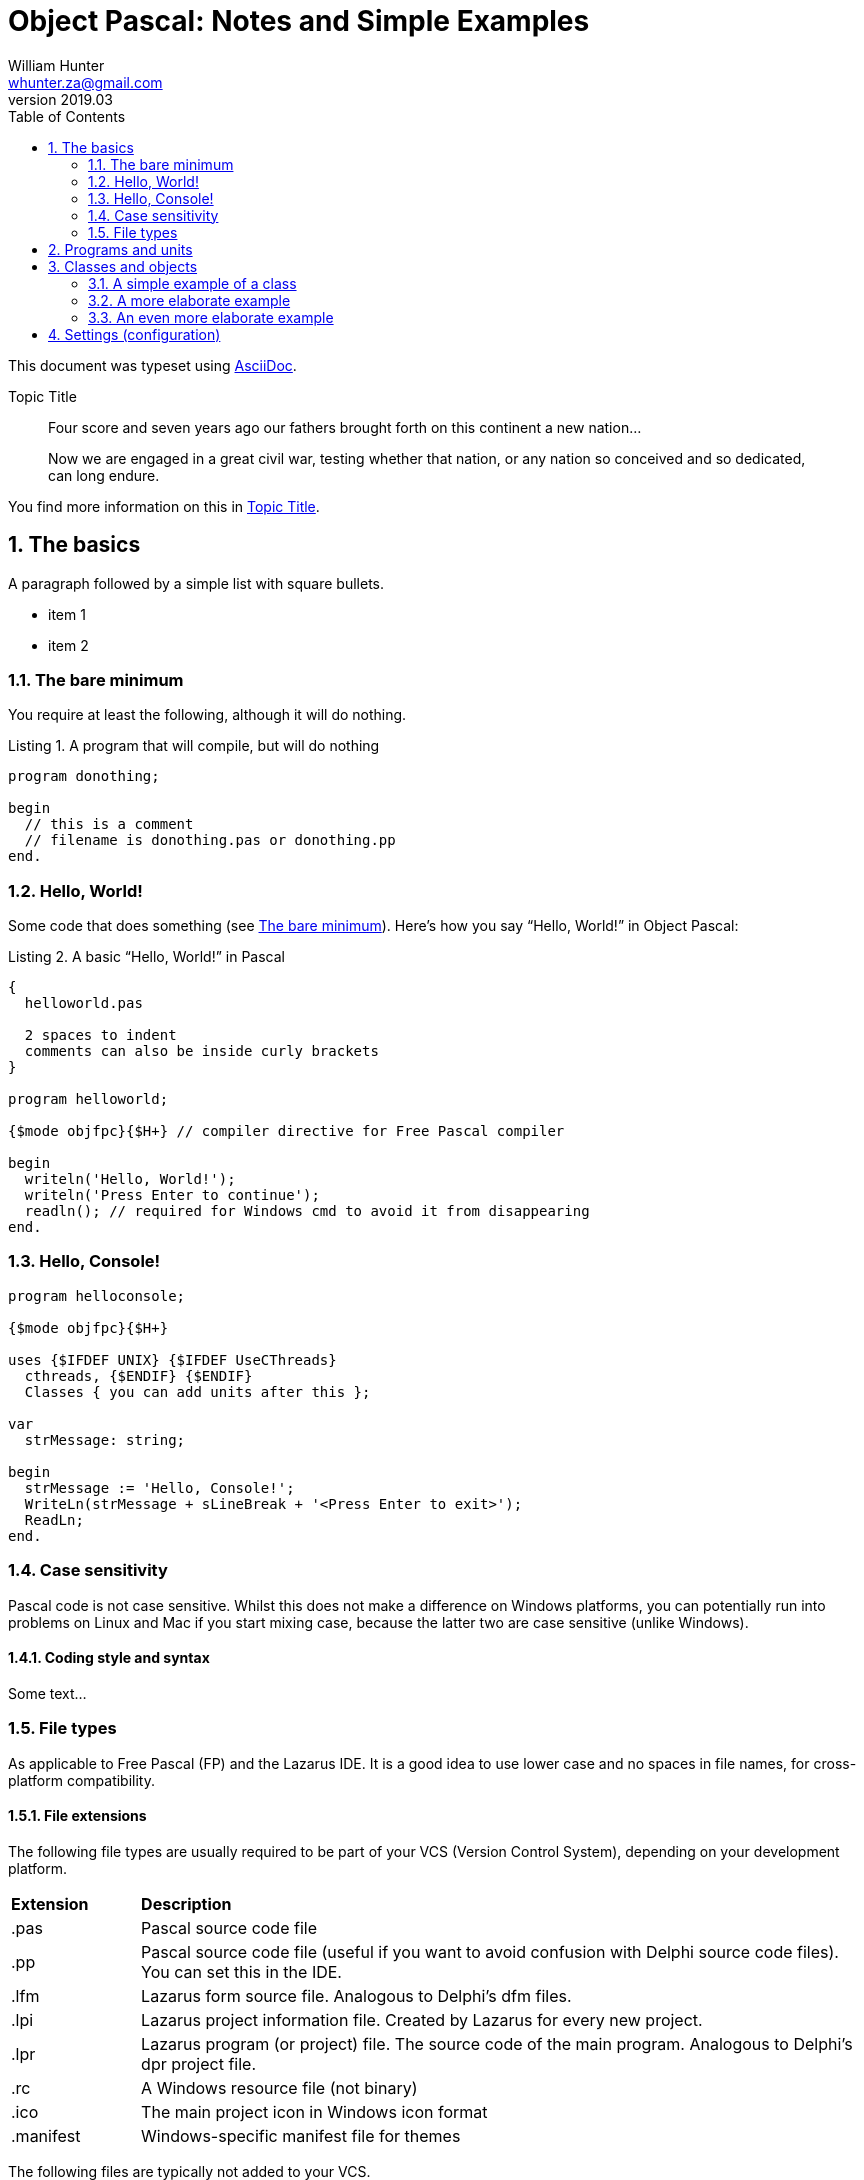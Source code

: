 = Object Pascal: Notes and Simple Examples 
:revnumber: 2019.03
:revmark: First issue
:author: William Hunter
:email: whunter.za@gmail.com
:doctype: book
// Generate a table of contents
:toc:
:sectnums:
:sectnumlevels: 4
:reproducible:
:rouge-linenums-mode: table
:source-highlighter: rouge
:listing-caption: Listing
// Uncomment next line to set page size (default is A4)
//:pdf-page-size: Letter

This document was typeset using http://asciidoc.org[AsciiDoc].

.Topic Title                                               
[[yourId]]                                                 
//[yourstyle]                                                
____
Four score and seven years ago our fathers brought forth
on this continent a new nation...

Now we are engaged in a great civil war, testing whether
that nation, or any nation so conceived and so dedicated,
can long endure.
____

You find more information on this in <<yourId>>.

== The basics
A paragraph followed by a simple list with square bullets.

[square]
* item 1
* item 2

[[DoNothing]]
=== The bare minimum
You require at least the following, although it will do nothing.

.A program that will compile, but will do nothing
[source, pascal]
----
program donothing;

begin
  // this is a comment
  // filename is donothing.pas or donothing.pp  
end.
----

=== Hello, World!
Some code that does something (see <<DoNothing>>).
Here's how you say "`Hello, World!`" in Object Pascal:

.A basic "`Hello, World!`" in Pascal
[source, pascal, numbered]
----
{
  helloworld.pas

  2 spaces to indent
  comments can also be inside curly brackets
}

program helloworld;

{$mode objfpc}{$H+} // compiler directive for Free Pascal compiler

begin
  writeln('Hello, World!');
  writeln('Press Enter to continue');
  readln(); // required for Windows cmd to avoid it from disappearing
end.
----

=== Hello, Console!
[source, pascal, numbered]
----
program helloconsole;

{$mode objfpc}{$H+}

uses {$IFDEF UNIX} {$IFDEF UseCThreads}
  cthreads, {$ENDIF} {$ENDIF}
  Classes { you can add units after this };

var
  strMessage: string;

begin
  strMessage := 'Hello, Console!';
  WriteLn(strMessage + sLineBreak + '<Press Enter to exit>');
  ReadLn;
end.
----

=== Case sensitivity
Pascal code is not case sensitive. Whilst this does not make a difference on Windows
platforms, you can potentially run into problems on Linux and Mac if you start mixing
case, because the latter two are case sensitive (unlike Windows).

==== Coding style and syntax
Some text...

=== File types
As applicable to Free Pascal (FP) and the Lazarus IDE. It is a good idea to use lower
case and no spaces in file names, for cross-platform compatibility.

==== File extensions
The following file types are usually required to be part of your VCS
(Version Control System), depending on your development platform.

[cols="15,85"]
|=== 
| *Extension* | *Description*
|.pas | Pascal source code file
|.pp | Pascal source code file (useful if you want to avoid confusion with Delphi source code files). You can set this in the IDE.
|.lfm | Lazarus form source file. Analogous to Delphi's dfm files.
|.lpi | Lazarus project information file. Created by Lazarus for every new project.
|.lpr | Lazarus program (or project) file. The source code of the main program. Analogous to Delphi's dpr project file.
|.rc | A Windows resource file (not binary)
|.ico | The main project icon in Windows icon format
|.manifest | Windows-specific manifest file for themes
|=== 

The following files are typically not added to your VCS.
[cols="15,85"]
|=== 
| *Extension*| *Description*
| .lps| Lazarus project settings file. Created by Lazarus for every new project.
| .lrs| Lazarus resource file.
| .compiled| FPC compilation state
| .o| Object file
| .or| Object file
| .ppu| A compiled Unit file
| .res| The result of compiling the rc file (binary)
| .rst| Compiled resource strings. Used for L10n. If you intend to translate an application, this should probably be version controlled
|===

== Programs and units
Blah-Blah

== Classes and objects
A class is user-defined type, it describes the behaviour and characteristics of a group of
similar objects by means of internal methods (functions and procedures) and other data
(fields and attributes, which are really just variables inside (part of) the class).

An object is simply an instance (a single occurrence) of the class.

The relationship between an object and a class is the same the relationship between a
variable and a type. So, if you need a specific type of variable that behaves in a certain
way and has certain characteristics, and it is not available as a 'standard' type, you
simply have to create a class to have instances (or objects) that gives you the desired
behaviour/data.

=== A simple example of a class
Below is a simple definition of a class. Note that the implementation of the method
(in this case, a procedure called Sum) is outside the class definition. The class
definition only includes the method prototypes (definitions), not the actual implementation.
This is for easier readability of the class definition.

[source, pascal, numbered]
----
type
  TCalculator = class
    number: Integer; // note that the "var" keyword is not required inside a class
    procedure Sum;
  end;

procedure TCalculator.Sum;
begin
  Writeln(number + 10);
end;
----

==== How to use classes
Add text here...

=== A more elaborate example
A drawing object class...

[source, pascal, numbered]
----
Program Shapes;
 
Type
   DrawingObject = Class
      x, y : single;
      height, width : double;
      procedure Draw; // procedure declared in here
   end;
 
  procedure DrawingObject.Draw;
  begin
       writeln('Drawing an Object');
       writeln(' x = ', x, ' y = ', y); // object fields
       writeln(' width = ', width);
       writeln(' height = ', height);
       Writeln;
  end;
 
Var
  Rectangle : DrawingObject; // a new variable of type DrawingObject
 
begin
  Rectangle.x := 50;  //  the fields specific to the variable "Rectangle"
  Rectangle.y := 100;
  Rectangle.width := 60;
  Rectangle.height := 40;
 
  writeln('x = ', Rectangle.x);
 
  Rectangle.Draw; // Calling the method (procedure)
 
  with Rectangle do // With works the same way even with the method (procedure) field
   begin
       x:= 75;
       Draw;
   end;
end.
----

=== An even more elaborate example
Some text goes here

== Settings (configuration)


// create PDF by running asciidoctor-pdf filename.adoc